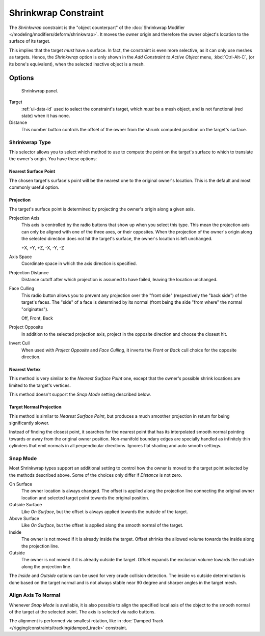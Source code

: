 .. _bpy.types.ShrinkwrapConstraint:

*********************
Shrinkwrap Constraint
*********************

The *Shrinkwrap* constraint is the "object counterpart" of
the :doc:`Shrinkwrap Modifier </modeling/modifiers/deform/shrinkwrap>`.
It moves the owner origin and therefore the owner object's location to the surface of its target.

This implies that the target *must* have a surface. In fact,
the constraint is even more selective, as it can only use meshes as targets. Hence,
the *Shrinkwrap* option is only shown in the *Add Constraint to Active Object* menu,
:kbd:`Ctrl-Alt-C`, (or its bone's equivalent),
when the selected inactive object is a mesh.


Options
=======

.. figure:: /images/rigging_constraints_relationship_shrinkwrap_panel.png

   Shrinkwrap panel.

Target
   :ref:`ui-data-id` used to select the constraint's target, which *must* be a mesh object,
   and is not functional (red state) when it has none.
Distance
   This number button controls the offset of the owner from the shrunk computed position on the target's surface.


Shrinkwrap Type
---------------

This selector allows you to select which method to use to compute the point on
the target's surface to which to translate the owner's origin. You have these options:


Nearest Surface Point
^^^^^^^^^^^^^^^^^^^^^

The chosen target's surface's point will be the nearest one to the original owner's location.
This is the default and most commonly useful option.


Projection
^^^^^^^^^^

The target's surface point is determined by projecting the owner's origin along a given axis.

Projection Axis
   This axis is controlled by the radio buttons that show up when you select this type.
   This mean the projection axis can only be aligned with one of the three axes, or their opposites.
   When the projection of the owner's origin along the selected direction does not hit the target's surface,
   the owner's location is left unchanged.

   +X, +Y, +Z, -X, -Y, -Z

Axis Space
   Coordinate space in which the axis direction is specified.

Projection Distance
   Distance cutoff after which projection is assumed to have failed, leaving the location unchanged.

Face Culling
   This radio button allows you to prevent any projection over the "front side"
   (respectively the "back side") of the target's faces. The "side" of a face is determined
   by its normal (front being the side "from where" the normal "originates").

   Off, Front, Back

Project Opposite
   In addition to the selected projection axis, project in the opposite direction and
   choose the closest hit.

Invert Cull
   When used with *Project Opposite* and *Face Culling*, it inverts the *Front* or *Back* cull choice
   for the opposite direction.


Nearest Vertex
^^^^^^^^^^^^^^

This method is very similar to the *Nearest Surface Point* one,
except that the owner's possible shrink locations are limited to the target's vertices.

This method doesn't support the *Snap Mode* setting described below.


Target Normal Projection
^^^^^^^^^^^^^^^^^^^^^^^^

This method is similar to *Nearest Surface Point*, but produces a much smoother
projection in return for being significantly slower.

Instead of finding the closest point, it searches for the nearest point
that has its interpolated smooth normal pointing towards or away from the original owner position.
Non-manifold boundary edges are specially handled as infinitely thin cylinders
that emit normals in all perpendicular directions. Ignores flat shading and auto smooth settings.


Snap Mode
---------

Most Shrinkwrap types support an additional setting to control how the owner is moved to
the target point selected by the methods described above. Some of the choices
only differ if *Distance* is not zero.

On Surface
   The owner location is always changed. The offset is applied along the projection line
   connecting the original owner location and selected target point towards
   the original position.

Outside Surface
   Like *On Surface*, but the offset is always applied towards the outside of the target.

Above Surface
   Like *On Surface*, but the offset is applied along the smooth normal of the target.

Inside
   The owner is not moved if it is already inside the target.
   Offset shrinks the allowed volume towards the inside along the projection line.

Outside
   The owner is not moved if it is already outside the target.
   Offset expands the exclusion volume towards the outside along the projection line.

The *Inside* and *Outside* options can be used for very crude collision detection.
The inside vs outside determination is done based on the target normal and
is not always stable near 90 degree and sharper angles in the target mesh.


Align Axis To Normal
--------------------

Whenever *Snap Mode* is available, it is also possible to align the specified
local axis of the object to the smooth normal of the target at the selected
point. The axis is selected via radio buttons.

The alignment is performed via smallest rotation, like in
:doc:`Damped Track </rigging/constraints/tracking/damped_track>` constraint.

.. vimeo:: 171554427
